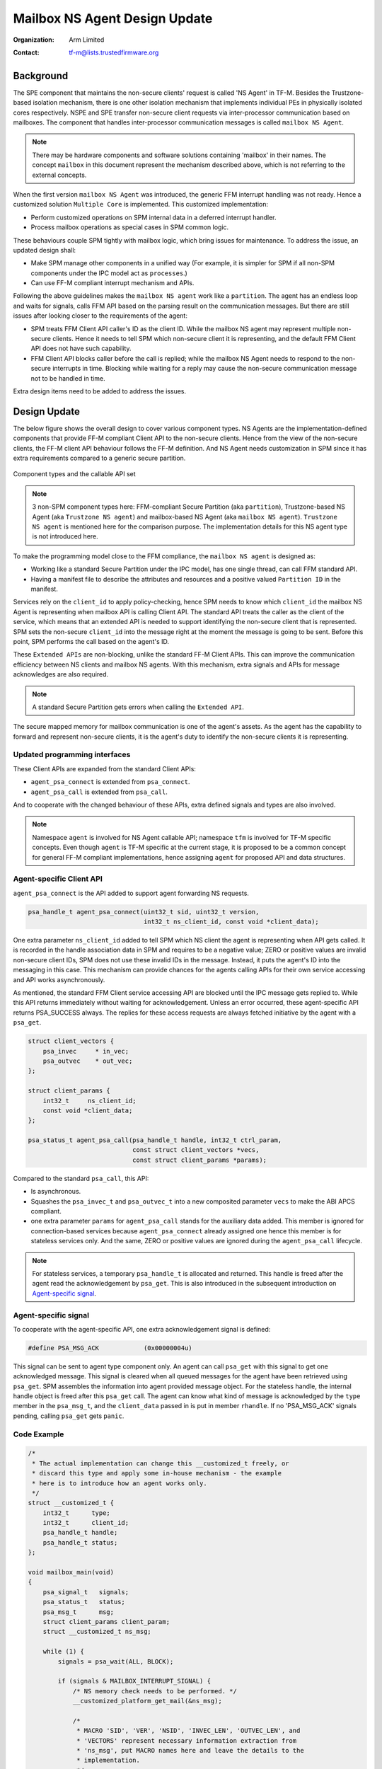 ##############################
Mailbox NS Agent Design Update
##############################

:Organization: Arm Limited
:Contact: tf-m@lists.trustedfirmware.org

**********
Background
**********
The SPE component that maintains the non-secure clients' request is called
'NS Agent' in TF-M. Besides the Trustzone-based isolation mechanism, there is
one other isolation mechanism that implements individual PEs in physically
isolated cores respectively. NSPE and SPE transfer non-secure client requests
via inter-processor communication based on mailboxes. The component that
handles inter-processor communication messages is called ``mailbox NS Agent``.

.. note::
  There may be hardware components and software solutions containing 'mailbox'
  in their names. The concept ``mailbox`` in this document represent the
  mechanism described above, which is not referring to the external concepts.

When the first version ``mailbox NS Agent`` was introduced, the generic FFM
interrupt handling was not ready. Hence a customized solution
``Multiple Core`` is implemented. This customized implementation:

- Perform customized operations on SPM internal data in a deferred interrupt
  handler.
- Process mailbox operations as special cases in SPM common logic.

These behaviours couple SPM tightly with mailbox logic, which bring issues for
maintenance. To address the issue, an updated design shall:

- Make SPM manage other components in a unified way (For example, it is
  simpler for SPM if all non-SPM components under the IPC model act as
  ``processes``.)
- Can use FF-M compliant interrupt mechanism and APIs.

Following the above guidelines makes the ``mailbox NS agent`` work like a
``partition``. The agent has an endless loop and waits for signals, calls FFM
API based on the parsing result on the communication messages. But there are
still issues after looking closer to the requirements of the agent:

- SPM treats FFM Client API caller's ID as the client ID. While the mailbox NS
  agent may represent multiple non-secure clients. Hence it needs to tell
  SPM which non-secure client it is representing, and the default FFM Client
  API does not have such capability.
- FFM Client API blocks caller before the call is replied; while the
  mailbox NS Agent needs to respond to the non-secure interrupts in time.
  Blocking while waiting for a reply may cause the non-secure communication
  message not to be handled in time.

Extra design items need to be added to address the issues.

*************
Design Update
*************
The below figure shows the overall design to cover various component types.
NS Agents are the implementation-defined components that provide FF-M compliant
Client API to the non-secure clients. Hence from the view of the non-secure
clients, the FF-M client API behaviour follows the FF-M definition. And NS
Agent needs customization in SPM since it has extra requirements compared to
a generic secure partition.

.. figure:: /design_docs/media/mailbox_ns_agent1.*
    :align: center
    :name: fig-mailbox1
    :width: 70%

    Component types and the callable API set

.. note::
  3 non-SPM component types here: FFM-compliant Secure Partition
  (aka ``partition``), Trustzone-based NS Agent (aka ``Trustzone NS agent``)
  and mailbox-based NS Agent (aka ``mailbox NS agent``).
  ``Trustzone NS agent`` is mentioned here for the comparison purpose. The
  implementation details for this NS agent type is not introduced here.

To make the programming model close to the FFM compliance, the
``mailbox NS agent`` is designed as:

- Working like a standard Secure Partition under the IPC model, has one
  single thread, can call FFM standard API.
- Having a manifest file to describe the attributes and resources and a
  positive valued ``Partition ID`` in the manifest.

Services rely on the ``client_id`` to apply policy-checking, hence SPM
needs to know which ``client_id`` the mailbox NS Agent is representing when
mailbox API is calling Client API. The standard API treats the caller as the
client of the service, which means that an extended API is needed to support
identifying the non-secure client that is represented. SPM sets the
non-secure ``client_id`` into the message right at the moment the message is
going to be sent. Before this point, SPM performs the call based on the
agent's ID.

These ``Extended APIs`` are non-blocking, unlike the standard FF-M Client
APIs. This can improve the communication efficiency between NS clients and
mailbox NS agents. With this mechanism, extra signals and APIs for message
acknowledges are also required.

.. note::
  A standard Secure Partition gets errors when calling the ``Extended API``.

The secure mapped memory for mailbox communication is one of the agent's
assets. As the agent has the capability to forward and represent non-secure
clients, it is the agent's duty to identify the non-secure clients it is
representing.

Updated programming interfaces
==============================
These Client APIs are expanded from the standard Client APIs:

- ``agent_psa_connect`` is extended from ``psa_connect``.
- ``agent_psa_call`` is extended from ``psa_call``.

And to cooperate with the changed behaviour of these APIs, extra defined
signals and types are also involved.

.. note::
  Namespace ``agent`` is involved for NS Agent callable API; namespace ``tfm``
  is involved for TF-M specific concepts. Even though ``agent`` is TF-M
  specific at the current stage, it is proposed to be a common concept for
  general FF-M compliant implementations, hence assigning ``agent`` for
  proposed API and data structures.

Agent-specific Client API
=========================
``agent_psa_connect`` is the API added to support agent forwarding NS
requests.

.. code-block:: c

  psa_handle_t agent_psa_connect(uint32_t sid, uint32_t version,
                                 int32_t ns_client_id, const void *client_data);

One extra parameter ``ns_client_id`` added to tell SPM which NS client the
agent is representing when API gets called. It is recorded in the handle
association data in SPM and requires to be a negative value; ZERO or positive
values are invalid non-secure client IDs, SPM does not use these invalid IDs
in the message. Instead, it puts the agent's ID into the messaging in this
case. This mechanism can provide chances for the agents calling APIs for their
own service accessing and API works asynchronously.

As mentioned, the standard FFM Client service accessing API are blocked until
the IPC message gets replied to. While this API returns immediately without
waiting for acknowledgement. Unless an error occurred, these agent-specific
API returns PSA_SUCCESS always. The replies for these access requests are
always fetched initiative by the agent with a ``psa_get``.

.. code-block:: c

  struct client_vectors {
      psa_invec     * in_vec;
      psa_outvec    * out_vec;
  };

  struct client_params {
      int32_t     ns_client_id;
      const void *client_data;
  };

  psa_status_t agent_psa_call(psa_handle_t handle, int32_t ctrl_param,
                              const struct client_vectors *vecs,
                              const struct client_params *params);

Compared to the standard ``psa_call``, this API:

- Is asynchronous.
- Squashes the ``psa_invec_t`` and ``psa_outvec_t`` into a new composited
  parameter ``vecs`` to make the ABI APCS compliant.
- one extra parameter ``params`` for ``agent_psa_call`` stands for the
  auxiliary data added. This member is ignored for connection-based services
  because ``agent_psa_connect`` already assigned one hence this member is for
  stateless services only. And the same, ZERO or positive values are ignored
  during the ``agent_psa_call`` lifecycle.

.. note::
  For stateless services, a temporary ``psa_handle_t`` is allocated and
  returned. This handle is freed after the agent read the acknowledgement by
  ``psa_get``. This is also introduced in the subsequent introduction on
  `Agent-specific signal`_.

Agent-specific signal
=====================
To cooperate with the agent-specific API, one extra acknowledgement signal is
defined:

.. code-block:: c

  #define PSA_MSG_ACK            (0x00000004u)

This signal can be sent to agent type component only. An agent can call
``psa_get`` with this signal to get one acknowledged message. This signal is
cleared when all queued messages for the agent have been retrieved using
``psa_get``. SPM assembles the information into agent provided message object.
For the stateless handle, the internal handle object is freed after this
``psa_get`` call. The agent can know what kind of message is acknowledged by
the ``type`` member in the ``psa_msg_t``, and the ``client_data`` passed in is
put in member ``rhandle``. If no 'PSA_MSG_ACK' signals pending, calling
``psa_get`` gets ``panic``.

Code Example
============

.. code-block:: c

  /*
   * The actual implementation can change this __customized_t freely, or
   * discard this type and apply some in-house mechanism - the example
   * here is to introduce how an agent works only.
   */
  struct __customized_t {
      int32_t      type;
      int32_t      client_id;
      psa_handle_t handle;
      psa_handle_t status;
  };

  void mailbox_main(void)
  {
      psa_signal_t   signals;
      psa_status_t   status;
      psa_msg_t      msg;
      struct client_params client_param;
      struct __customized_t ns_msg;

      while (1) {
          signals = psa_wait(ALL, BLOCK);

          if (signals & MAILBOX_INTERRUPT_SIGNAL) {
              /* NS memory check needs to be performed. */
              __customized_platform_get_mail(&ns_msg);

              /*
               * MACRO 'SID', 'VER', 'NSID', 'INVEC_LEN', 'OUTVEC_LEN', and
               * 'VECTORS' represent necessary information extraction from
               * 'ns_msg', put MACRO names here and leave the details to the
               * implementation.
               */
              if (ns_msg.type == PSA_IPC_CONNECT) {
                  status = agent_psa_connect(SID(ns_msg), VER(ns_msg),
                                             NSID(ns_msg), &ns_msg);
              } else if (ns_msg.type == PSA_IPC_CLOSE) {
                  psa_close(ns_msg.handle);
              } else {
                  /* Other types as call type and let API check errors. */
                  client_param.ns_client_id = ns_msg.client_id;
                  client_param.client_data  = &ns_msg;

                  status = agent_psa_call(ns_msg.handle,
                                          PARAM_PACK(ns_msg.type,
                                                    INVEC_LEN(ns_msg),
                                                    OUTVEC_LEN(ns_msg)),
                                          VECTORS(ns_msg),
                                          &client_param);
              }
              /*
               * The service access reply is always fetched by a later
               * `psa_get` hence here only errors need to be dispatched.
               */
              error_dispatch(status);

          } else if (signals & PSA_MSG_ACK) {
              /* The handle is freed for stateless service after 'psa_get'. */
              status        = psa_get(PSA_MSG_ACK, &msg);
              ms_msg        = msg.rhandle;
              ns_msg.status = status;
              __customized_platform__send_mail(&ns_msg);
          }
      }
  }

.. note::
  ``__customized*`` API are implementation-specific APIs to be implemented by
  the mailbox Agent developer.

****************************
API implementation reference
****************************
Takes ``psa_call`` as the example here to showcase the difference between the
interface and its calling implementation logic. The prototype of the
implementation logic for ``psa_call`` in SPM is:

.. code-block:: c

  psa_status_t tfm_spm_client_psa_call(psa_handle_t handle,
                                       uint32_t ctrl_param,
                                       const psa_invec *inptr,
                                       psa_outvec *outptr);

And the prototype for agent-specific ``agent_psa_call``:

.. code-block:: c

  psa_status_t agent_psa_call(psa_handle_t handle, int32_t ctrl_param,
                              const struct client_vectors *vecs,
                              const struct client_params *params);


The internal logic for ``agent_psa_call()`` is similar to
``tfm_psa_call_pack()`` in IPC model. A new field ``agent_psa_call`` in
partition metadata is added. ``tfm_agent_psa_call()``. ``tfm_agent_psa_call()``
reuses the existing ``tfm_spm_client_psa_call()`` as the internal
implementation. The procedure after ``tfm_agent_psa_call()`` gets called is
slightly different compared to a classic ``psa_call`` procedure (Error handling
is not described here as it works as usual):

- Extract ``inptr`` and ``outptr`` from ``vecs`` before calling
  ``tfm_spm_client_psa_call``.
- After ``tfm_spm_client_psa_call`` created a ``psa_msg_t`` instance, the
  member ``client_id`` in the instance needs to be updated to a value given by
  ``ns_client_id`` of argument ``params`` to indicate the non-secure client
  the mailbox agent is representing.
- The member ``client_data`` in the argument ``params`` needs to be recorded
  for a future reply usage.

Here ``tfm_spm_client_psa_call`` needs more inputs to accomplish the required
operations such as NS client ID updating and backup the ``client_data``. But
it would be inefficient if these inputs were given by arguments, because the
caller was not always an agent so in most of the cases these extra arguments
were not used, but the classic ``psa_call`` procedure would be forced to fill
them always before calling ``tfm_spm_client_psa_call``.

A solution referencing the local storage scheme can save the cost spent on
extra arguments passing, this solution:

- Calls an agent-specific callback for the extra steps during
  ``tfm_spm_client_psa_call`` when the caller is a mailbox agent.
- Puts callback required inputs in the local storage.

Here is the pseudo-code for this solution:

.. code-block:: c

  psa_status_t tfm_spm_client_psa_call(psa_handle_t handle,
                                       uint32_t ctrl_param,
                                       const psa_invec *inptr,
                                       psa_outvec *outptr)
  {
      ...
      if (CALLER()->flags & MAILBOX_AGENT) {
          post_handling_mailbox(p_connection);
      }
      ...
  }

  void post_handling_mailbox(connection_t *p_conn)
  {
      p_conn->msg.client_id   = LOCAL_STORAGE()->client_param.ns_client_id;
      p_conn->msg.client_data = LOCAL_STORAGE()->client_param.client_data;
  }

The ``client_data`` saved in the connection instance will be returned to the
caller when it calls ``psa_get`` to retrieve the reply.

Local storage for SPM
=====================
The local storage mechanism can be similar to what :doc:`SPRTL </design_docs/services/secure_partition_runtime_library>`
does. The stack top is still the ideal place for local storage indicator
because SPM also has its dedicated stack. For Armv8m, shifting the xSPLIM to
detect stack overflow is an advantage. For earlier architecture versions, a
global variable saving the stack top is still applicable.

.. important::
  This mechanism may conflict with some private 'alloca' implementations,
  remember the local storage must be put at the top of the stack,
  and `alloca` working buffer is put after (usually higher addresses for the
  descending stack case) the local storage data.

Example:

.. code-block:: c

  void *claim_local_storage(uint32_t sz)
  {
      PSPLIM += sz;
      return PSPLIM;
  }

Customized manifest attribute
=============================
Two extra customized manifest attributes are added:

============= ====================================================
Name          Description
============= ====================================================
ns_agent      Indicate if manifest owner is an Agent.
------------- ----------------------------------------------------
ns_client_ids Possible non-secure Client ID values (<0).
============= ====================================================

Attribute 'ns_client_ids' can be a set of numbers, or it can use a range
expression such as [min, max]. The tooling can detect ID overlap between
multiple non-secure agents.

***********************
Manifest tooling update
***********************
The manifest for agents involves specific keys ('ns_agent' e.g.), these keys
give hints about how to achieve out-of-FFM partitions which might be abused
easily by developers, for example, claim partitions as agents. Some
restrictions need to be applied in the manifest tool to limit the general
secure service development referencing these keys.

.. note::
  The limitations can mitigate the abuse but can't prevent it, as developers
  own all the source code they are working with.

One mechanism: adding a confirmation in the partition list file.

.. parsed-literal::

  "description": "Non-Secure Mailbox Agent",
  "manifest": "${CMAKE_SOURCE_DIR}/secure_fw/partitions/ns_agent_mailbox/ns_agent_mailbox.yaml",
  "non_ffm_attributes": "ns_agent", "other_option",

``non_ffm_attributes`` tells the manifest tool that ``ns_agent`` is valid
in ns_agent_mailbox.ymal. Otherwise, the manifest tool reports an error when a
non-agent service abuses ns_agent in its manifest.

***********************************
Runtime programming characteristics
***********************************

Mailbox agent shall not be blocked by Agent-specific APIs. It can be blocked when:

- It is calling standard PSA Client APIs.
- It is calling ``psa_wait``.

IDLE processing
===============
Only ONE place is recommended to enter IDLE. The place is decided based on the
system topologies:

- If there is one Trustzone-based NSPE, this NSPE is the recommended place no
  matter how many mailbox agents are in the system.
- If there are only mailbox-based NSPEs, entering IDLE can happen in
  one of the mailbox agents.

The solution is:

- An IDLE entering API is provided in SPRTL.
- A partition without specific flag can't call this API.
- The manifest tooling counts the partitions with this specific flag, and
  assert errors when multiple instances are found.

--------------

*Copyright (c) 2022-2023, Arm Limited. All rights reserved.*
*Copyright (c) 2023 Cypress Semiconductor Corporation (an Infineon company)
or an affiliate of Cypress Semiconductor Corporation. All rights reserved.*
